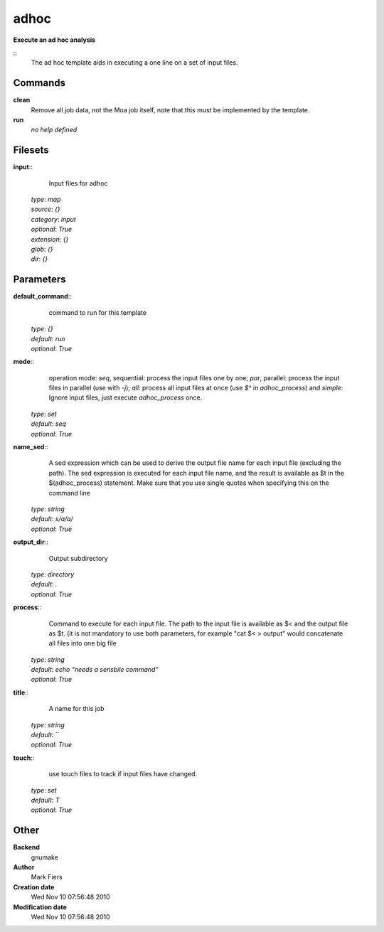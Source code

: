 adhoc
------------------------------------------------

**Execute an ad hoc analysis**

::
    The ad hoc template aids in executing a one line on a set of input files.


Commands
~~~~~~~~

**clean**
  Remove all job data, not the Moa job itself, note that this must be implemented by the template.


**run**
  *no help defined*





Filesets
~~~~~~~~




**input**::
    Input files for adhoc

  | *type*: `map`
  | *source*: `{}`
  | *category*: `input`
  | *optional*: `True`
  | *extension*: `{}`
  | *glob*: `{}`
  | *dir*: `{}`






Parameters
~~~~~~~~~~



**default_command**::
    command to run for this template

  | *type*: `{}`
  | *default*: `run`
  | *optional*: `True`



**mode**::
     operation mode: *seq*, sequential: process the input files one by one; *par*, parallel: process the input files in parallel (use with `-j`); *all*: process all input files at once (use `$^` in `adhoc_process`) and *simple*: Ignore input files, just execute `adhoc_process` once.

  | *type*: `set`
  | *default*: `seq`
  | *optional*: `True`



**name_sed**::
    A sed expression which can be used to derive the output file name for each input file (excluding the path). The sed expression is executed for each input file name, and the result is available as $t in the $(adhoc_process) statement. Make sure that you use single quotes when specifying this on the command line

  | *type*: `string`
  | *default*: `s/a/a/`
  | *optional*: `True`



**output_dir**::
    Output subdirectory

  | *type*: `directory`
  | *default*: `.`
  | *optional*: `True`



**process**::
    Command to execute for each input file. The path to the input file is available as $< and the output file as $t. (it is not mandatory to use both parameters, for example "cat $< > output" would concatenate all files into one big file

  | *type*: `string`
  | *default*: `echo "needs a sensbile command"`
  | *optional*: `True`



**title**::
    A name for this job

  | *type*: `string`
  | *default*: ``
  | *optional*: `True`



**touch**::
    use touch files to track if input files have changed.

  | *type*: `set`
  | *default*: `T`
  | *optional*: `True`



Other
~~~~~

**Backend**
  gnumake
**Author**
  Mark Fiers
**Creation date**
  Wed Nov 10 07:56:48 2010
**Modification date**
  Wed Nov 10 07:56:48 2010



